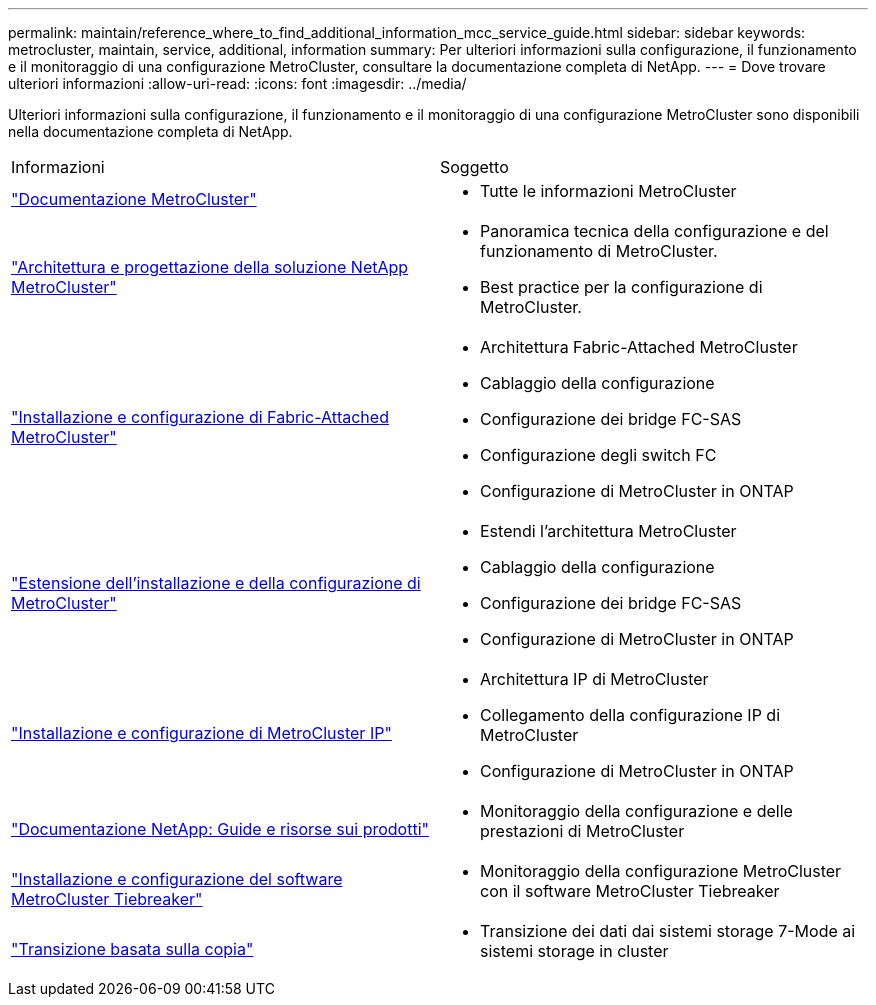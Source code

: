 ---
permalink: maintain/reference_where_to_find_additional_information_mcc_service_guide.html 
sidebar: sidebar 
keywords: metrocluster, maintain, service, additional, information 
summary: Per ulteriori informazioni sulla configurazione, il funzionamento e il monitoraggio di una configurazione MetroCluster, consultare la documentazione completa di NetApp. 
---
= Dove trovare ulteriori informazioni
:allow-uri-read: 
:icons: font
:imagesdir: ../media/


[role="lead"]
Ulteriori informazioni sulla configurazione, il funzionamento e il monitoraggio di una configurazione MetroCluster sono disponibili nella documentazione completa di NetApp.

|===


| Informazioni | Soggetto 


 a| 
link:../index.html["Documentazione MetroCluster"]
 a| 
* Tutte le informazioni MetroCluster




 a| 
https://www.netapp.com/pdf.html?item=/media/13480-tr4705.pdf["Architettura e progettazione della soluzione NetApp MetroCluster"^]
 a| 
* Panoramica tecnica della configurazione e del funzionamento di MetroCluster.
* Best practice per la configurazione di MetroCluster.




 a| 
https://docs.netapp.com/us-en/ontap-metrocluster/install-fc/index.html["Installazione e configurazione di Fabric-Attached MetroCluster"]
 a| 
* Architettura Fabric-Attached MetroCluster
* Cablaggio della configurazione
* Configurazione dei bridge FC-SAS
* Configurazione degli switch FC
* Configurazione di MetroCluster in ONTAP




 a| 
https://docs.netapp.com/us-en/ontap-metrocluster/install-stretch/concept_considerations_differences.html["Estensione dell'installazione e della configurazione di MetroCluster"]
 a| 
* Estendi l'architettura MetroCluster
* Cablaggio della configurazione
* Configurazione dei bridge FC-SAS
* Configurazione di MetroCluster in ONTAP




 a| 
https://docs.netapp.com/us-en/ontap-metrocluster/install-ip/concept_considerations_differences.html["Installazione e configurazione di MetroCluster IP"]
 a| 
* Architettura IP di MetroCluster
* Collegamento della configurazione IP di MetroCluster
* Configurazione di MetroCluster in ONTAP




 a| 
https://www.netapp.com/support-and-training/documentation/["Documentazione NetApp: Guide e risorse sui prodotti"^]
 a| 
* Monitoraggio della configurazione e delle prestazioni di MetroCluster




 a| 
https://docs.netapp.com/us-en/ontap-metrocluster/tiebreaker/concept_overview_of_the_tiebreaker_software.html["Installazione e configurazione del software MetroCluster Tiebreaker"]
 a| 
* Monitoraggio della configurazione MetroCluster con il software MetroCluster Tiebreaker




 a| 
https://docs.netapp.com/us-en/ontap-7mode-transition/copy-based/index.html["Transizione basata sulla copia"]
 a| 
* Transizione dei dati dai sistemi storage 7-Mode ai sistemi storage in cluster


|===